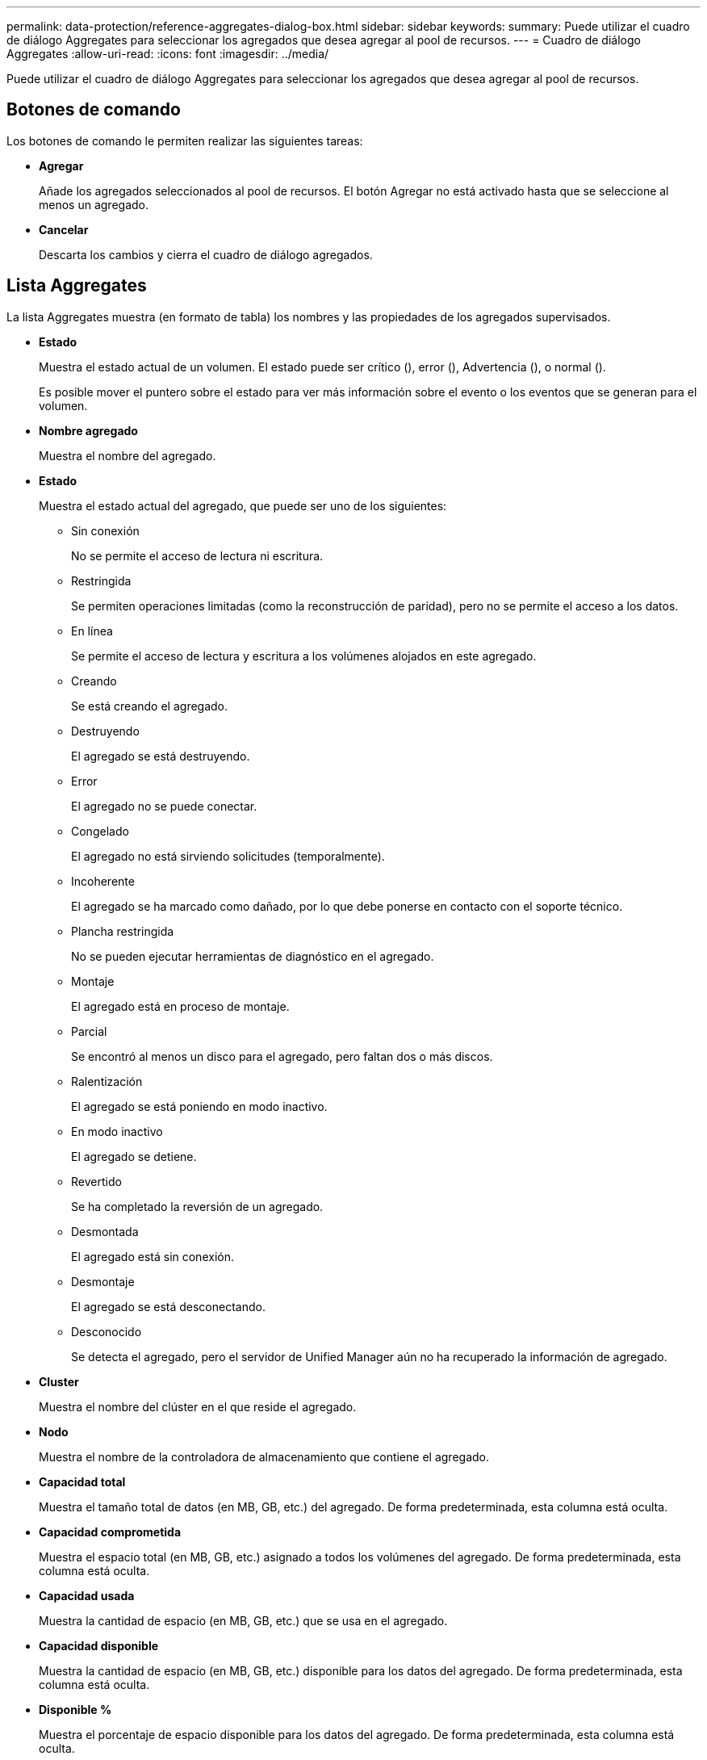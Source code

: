 ---
permalink: data-protection/reference-aggregates-dialog-box.html 
sidebar: sidebar 
keywords:  
summary: Puede utilizar el cuadro de diálogo Aggregates para seleccionar los agregados que desea agregar al pool de recursos. 
---
= Cuadro de diálogo Aggregates
:allow-uri-read: 
:icons: font
:imagesdir: ../media/


[role="lead"]
Puede utilizar el cuadro de diálogo Aggregates para seleccionar los agregados que desea agregar al pool de recursos.



== Botones de comando

Los botones de comando le permiten realizar las siguientes tareas:

* *Agregar*
+
Añade los agregados seleccionados al pool de recursos. El botón Agregar no está activado hasta que se seleccione al menos un agregado.

* *Cancelar*
+
Descarta los cambios y cierra el cuadro de diálogo agregados.





== Lista Aggregates

La lista Aggregates muestra (en formato de tabla) los nombres y las propiedades de los agregados supervisados.

* *Estado*
+
Muestra el estado actual de un volumen. El estado puede ser crítico (image:../media/sev-critical-um60.png[""]), error (image:../media/sev-error-um60.png[""]), Advertencia (image:../media/sev-warning-um60.png[""]), o normal (image:../media/sev-normal-um60.png[""]).

+
Es posible mover el puntero sobre el estado para ver más información sobre el evento o los eventos que se generan para el volumen.

* *Nombre agregado*
+
Muestra el nombre del agregado.

* *Estado*
+
Muestra el estado actual del agregado, que puede ser uno de los siguientes:

+
** Sin conexión
+
No se permite el acceso de lectura ni escritura.

** Restringida
+
Se permiten operaciones limitadas (como la reconstrucción de paridad), pero no se permite el acceso a los datos.

** En línea
+
Se permite el acceso de lectura y escritura a los volúmenes alojados en este agregado.

** Creando
+
Se está creando el agregado.

** Destruyendo
+
El agregado se está destruyendo.

** Error
+
El agregado no se puede conectar.

** Congelado
+
El agregado no está sirviendo solicitudes (temporalmente).

** Incoherente
+
El agregado se ha marcado como dañado, por lo que debe ponerse en contacto con el soporte técnico.

** Plancha restringida
+
No se pueden ejecutar herramientas de diagnóstico en el agregado.

** Montaje
+
El agregado está en proceso de montaje.

** Parcial
+
Se encontró al menos un disco para el agregado, pero faltan dos o más discos.

** Ralentización
+
El agregado se está poniendo en modo inactivo.

** En modo inactivo
+
El agregado se detiene.

** Revertido
+
Se ha completado la reversión de un agregado.

** Desmontada
+
El agregado está sin conexión.

** Desmontaje
+
El agregado se está desconectando.

** Desconocido
+
Se detecta el agregado, pero el servidor de Unified Manager aún no ha recuperado la información de agregado.



* *Cluster*
+
Muestra el nombre del clúster en el que reside el agregado.

* *Nodo*
+
Muestra el nombre de la controladora de almacenamiento que contiene el agregado.

* *Capacidad total*
+
Muestra el tamaño total de datos (en MB, GB, etc.) del agregado. De forma predeterminada, esta columna está oculta.

* *Capacidad comprometida*
+
Muestra el espacio total (en MB, GB, etc.) asignado a todos los volúmenes del agregado. De forma predeterminada, esta columna está oculta.

* *Capacidad usada*
+
Muestra la cantidad de espacio (en MB, GB, etc.) que se usa en el agregado.

* *Capacidad disponible*
+
Muestra la cantidad de espacio (en MB, GB, etc.) disponible para los datos del agregado. De forma predeterminada, esta columna está oculta.

* *Disponible %*
+
Muestra el porcentaje de espacio disponible para los datos del agregado. De forma predeterminada, esta columna está oculta.

* *% Utilizado*
+
Muestra el porcentaje de espacio que utilizan los datos en el agregado.

* *Tipo RAID*
+
Muestra el tipo de RAID del volumen seleccionado. El tipo de RAID puede ser RAID0, RAID4, RAID-DP, RAID-TEC o RAID mixto.


